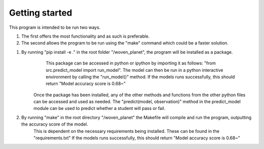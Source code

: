Getting started
===============

This program is intended to be run two ways. 

1. The first offers the most functionality and as such is preferable. 

2. The second allows the program to be run using the "make" command which could be a faster solution. 

1. By running "pip install -e ." in the root folder "/woven_planet", the program will be installed as a package. 
        This package can be accessed in python or ipython by importing it as follows: "from src.predict_model import run_model".
        The model can then be run in a python interactive environment by calling the "run_model()" method. 
        If the models runs successfully, this should return "Model accuracy score is 0.68~"
    Once the package has been installed, any of the other methods and functions from the other python files can be accessed and used as needed. 
    The "predict(model, observation)" method in the predict_model module can be used to predict whether a student will pass or fail.

2. By running "make" in the root directory "/woven_planet" the Makefile will compile and run the program, outputting the accuracy score of the model.
    This is dependent on the necessary requirements being installed. These can be found in the "requirements.txt"
    If the models runs successfully, this should return "Model accuracy score is 0.68~"


